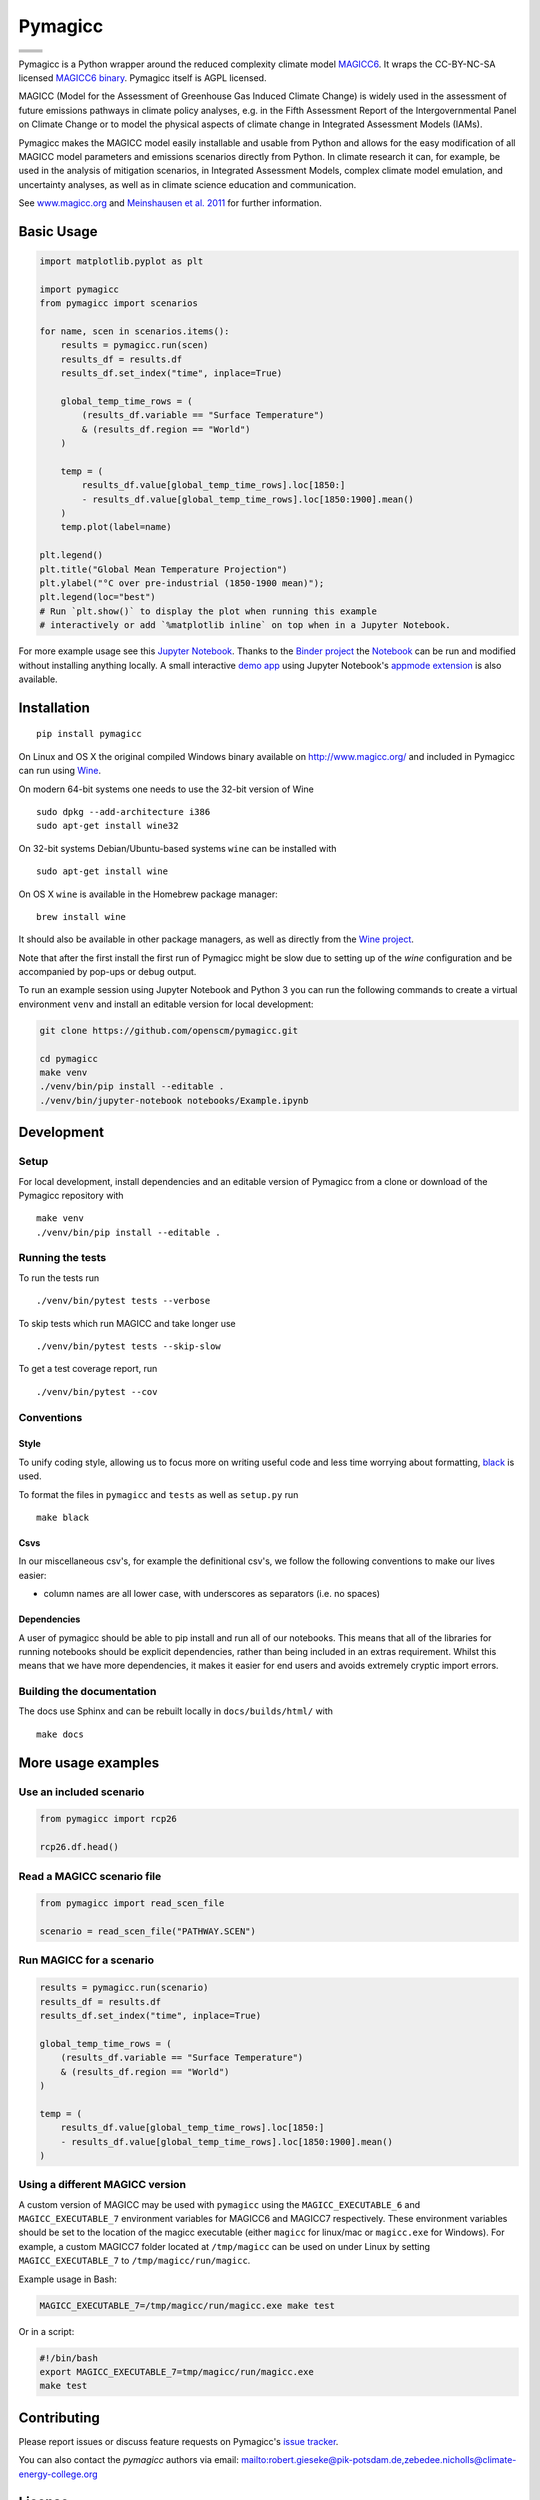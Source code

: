 Pymagicc
========


+----------------+-----------------+
| |Build Status| | |AppVeyor|      |
+----------------+-----------------+
| |Codecov|      | |Launch Binder| |
+----------------+-----------------+
| |PyPI|         | |PyPI Version|  |
+----------------+-----------------+
| |JOSS|         | |Zenodo|        |
+----------------+-----------------+

.. sec-begin-index

.. sec-begin-long-description

Pymagicc is a Python wrapper around the reduced complexity climate model
`MAGICC6 <http://magicc.org/>`_. It wraps the CC-BY-NC-SA licensed
`MAGICC6 binary <http://www.magicc.org/download6>`_. Pymagicc itself is AGPL licensed.

MAGICC (Model for the Assessment of Greenhouse Gas Induced Climate Change)
is widely used in the assessment of future emissions pathways in climate policy analyses,
e.g. in the Fifth Assessment Report of the
Intergovernmental Panel on Climate Change or to model the physical aspects of climate change in Integrated Assessment Models (IAMs).

Pymagicc makes the MAGICC model easily installable and usable from Python and allows for the easy modification of all MAGICC model parameters and emissions scenarios directly from Python.
In climate research it can, for example, be used in the analysis of mitigation scenarios, in Integrated Assessment Models, complex climate model emulation, and uncertainty analyses, as well as in climate science education and communication.

See `www.magicc.org <http://www.magicc.org/>`_ and `Meinshausen et al. 2011 <https://doi.org/10.5194/acp-11-1417-2011>`_ for further information.

.. sec-end-long-description

.. sec-end-index

Basic Usage
-----------

.. sec-begin-usage

.. code:: python

    import matplotlib.pyplot as plt

    import pymagicc
    from pymagicc import scenarios

    for name, scen in scenarios.items():
        results = pymagicc.run(scen)
        results_df = results.df
        results_df.set_index("time", inplace=True)

        global_temp_time_rows = (
            (results_df.variable == "Surface Temperature")
            & (results_df.region == "World")
        )

        temp = (
            results_df.value[global_temp_time_rows].loc[1850:]
            - results_df.value[global_temp_time_rows].loc[1850:1900].mean()
        )
        temp.plot(label=name)

    plt.legend()
    plt.title("Global Mean Temperature Projection")
    plt.ylabel("°C over pre-industrial (1850-1900 mean)");
    plt.legend(loc="best")
    # Run `plt.show()` to display the plot when running this example
    # interactively or add `%matplotlib inline` on top when in a Jupyter Notebook.


.. sec-begin-example-plot

.. image:: scripts/example-plot.png
    :align: center

.. sec-end-example-plot

For more example usage see this `Jupyter Notebook <https://github.com/openscm/pymagicc/blob/master/notebooks/Example.ipynb>`_.
Thanks to the `Binder project <https://mybinder.org>`_ the `Notebook <https://mybinder.org/v2/gh/openscm/pymagicc/master?filepath=notebooks/Example.ipynb>`_ can be run and modified without installing anything locally. A small interactive `demo app <https://mybinder.org/v2/gh/openscm/pymagicc/master?urlpath=apps/notebooks/Demo.ipynb>`_ using Jupyter Notebook's `appmode extension <https://github.com/oschuett/appmode/>`_
is also available.

.. sec-end-usage
.. sec-begin-installation

Installation
------------

::

    pip install pymagicc

On Linux and OS X the original compiled Windows binary available on
`<http://www.magicc.org/>`_ and included in Pymagicc
can run using `Wine <https://www.winehq.org/>`_.

On modern 64-bit systems one needs to use the 32-bit version of Wine

::

    sudo dpkg --add-architecture i386
    sudo apt-get install wine32

On 32-bit systems Debian/Ubuntu-based systems ``wine`` can be installed with

::

    sudo apt-get install wine

On OS X ``wine`` is available in the Homebrew package manager:

::

    brew install wine

It should also be available in other package managers, as well as directly from the `Wine project <https://wiki.winehq.org/Download>`_.

Note that after the first install the first run of Pymagicc might be slow due
to setting up of the `wine` configuration and be accompanied by pop-ups or
debug output.

To run an example session using Jupyter Notebook and Python 3 you can run the
following commands to create a virtual environment ``venv`` and install an
editable version for local development:

.. code:: bash

    git clone https://github.com/openscm/pymagicc.git

    cd pymagicc
    make venv
    ./venv/bin/pip install --editable .
    ./venv/bin/jupyter-notebook notebooks/Example.ipynb

.. sec-end-installation
.. sec-begin-development

Development
-----------

Setup
*****

For local development, install dependencies and an editable version of Pymagicc from a clone or download of the Pymagicc repository with

::

    make venv
    ./venv/bin/pip install --editable .

Running the tests
*****************

To run the tests run

::

    ./venv/bin/pytest tests --verbose

To skip tests which run MAGICC and take longer use

::

    ./venv/bin/pytest tests --skip-slow

To get a test coverage report, run

::

    ./venv/bin/pytest --cov

Conventions
***********

Style
~~~~~

To unify coding style, allowing us to focus more on writing useful code and less time worrying about formatting, `black <https://github.com/ambv/black>`_ is used.

To format the files in ``pymagicc`` and ``tests`` as well as ``setup.py`` run

::

    make black

Csvs
~~~~

In our miscellaneous csv's, for example the definitional csv's, we follow the following conventions to make our lives easier:

- column names are all lower case, with underscores as separators (i.e. no spaces)

Dependencies
~~~~~~~~~~~~

A user of pymagicc should be able to pip install and run all of our notebooks.
This means that all of the libraries for running notebooks should be explicit dependencies, rather than being included in an extras requirement.
Whilst this means that we have more dependencies, it makes it easier for end users and avoids extremely cryptic import errors.


Building the documentation
**************************

The docs use Sphinx and can be rebuilt locally in ``docs/builds/html/`` with

::

    make docs

.. sec-end-development

More usage examples
-------------------

.. sec-begin-more-usage

Use an included scenario
************************

.. code:: python

    from pymagicc import rcp26

    rcp26.df.head()

Read a MAGICC scenario file
***************************

.. code:: python

    from pymagicc import read_scen_file

    scenario = read_scen_file("PATHWAY.SCEN")

Run MAGICC for a scenario
*************************

.. code:: python

    results = pymagicc.run(scenario)
    results_df = results.df
    results_df.set_index("time", inplace=True)

    global_temp_time_rows = (
        (results_df.variable == "Surface Temperature")
        & (results_df.region == "World")
    )

    temp = (
        results_df.value[global_temp_time_rows].loc[1850:]
        - results_df.value[global_temp_time_rows].loc[1850:1900].mean()
    )

Using a different MAGICC version
********************************

A custom version of MAGICC may be used with ``pymagicc`` using the
``MAGICC_EXECUTABLE_6`` and ``MAGICC_EXECUTABLE_7`` environment variables for MAGICC6
and MAGICC7 respectively. These environment variables should be set to the
location of the magicc executable (either ``magicc`` for linux/mac or
``magicc.exe`` for Windows).
For example, a custom MAGICC7 folder located at ``/tmp/magicc`` can be used on
under Linux by setting ``MAGICC_EXECUTABLE_7`` to ``/tmp/magicc/run/magicc``.

Example usage in Bash:

.. code:: bash

    MAGICC_EXECUTABLE_7=/tmp/magicc/run/magicc.exe make test

Or in a script:

.. code:: bash

    #!/bin/bash
    export MAGICC_EXECUTABLE_7=tmp/magicc/run/magicc.exe
    make test

.. sec-end-more-usage

Contributing
------------

.. sec-begin-contributing

Please report issues or discuss feature requests on Pymagicc's
`issue tracker <https://github.com/openscm/pymagicc/issues>`_.

You can also contact the `pymagicc` authors via email:
`<mailto:robert.gieseke@pik-potsdam.de, zebedee.nicholls@climate-energy-college.org>`_

.. sec-end-contributing

.. sec-begin-license

License
-------

The `compiled MAGICC binary <http://www.magicc.org/download6>`_ by Tom Wigley,
Sarah Raper, and Malte Meinshausen included in this package is licensed under a `Creative Commons Attribution-NonCommercial-ShareAlike 3.0 Unported License <https://creativecommons.org/licenses/by-nc-sa/3.0/>`_.

See also the `MAGICC website <http://magicc.org/>`_ and
`Wiki <http://wiki.magicc.org/index.php?title=Main_Page>`_
for further information.

The ``pymagicc`` wrapper is free software under the GNU Affero General Public
License v3, see `LICENSE <./LICENSE>`_.

Citation
--------

If you make any use of MAGICC, its license requires citing of:

    M. Meinshausen, S. C. B. Raper and T. M. L. Wigley (2011). "Emulating coupled
    atmosphere-ocean and carbon cycle models with a simpler model, MAGICC6: Part I
    "Model Description and Calibration." Atmospheric Chemistry and Physics 11: 1417-1456.
    `https://doi.org/10.5194/acp-11-1417-2011 <https://dx.doi.org/10.5194/acp-11-1417-2011>`_

If you use Pymagicc in your research, please additionally cite

    R. Gieseke, S. N. Willner and M. Mengel, (2018). Pymagicc: A Python wrapper
    for the simple climate model MAGICC. Journal of Open Source Software, 3(22),
    516, `https://doi.org/10.21105/joss.00516 <https://doi.org/10.21105/joss.00516>`_

For proper reproducibility please reference the version of Pymagicc used. In
Python it can be printed with

.. code:: python

    import pymagicc
    print(pymagicc.__version__)


Pymagicc releases are archived at Zenodo and the version used should also be cited.
See `<https://doi.org/10.5281/zenodo.1111815>`_.

.. sec-end-license

.. |Build Status| image:: https://travis-ci.org/openscm/pymagicc.svg?branch=master
    :target: https://travis-ci.org/openscm/pymagicc
.. |AppVeyor| image:: https://img.shields.io/appveyor/ci/openscm/pymagicc/master.svg
    :target: https://ci.appveyor.com/project/openscm/pymagicc
.. |Codecov| image:: https://img.shields.io/codecov/c/github/openscm/pymagicc.svg
    :target: https://codecov.io/gh/openscm/pymagicc
.. |Launch Binder| image:: https://img.shields.io/badge/launch-binder-e66581.svg
    :target: https://mybinder.org/v2/gh/openscm/pymagicc/master?filepath=notebooks/Example.ipynb
.. |PyPI| image:: https://img.shields.io/pypi/pyversions/pymagicc.svg
    :target: https://pypi.org/project/pymagicc/
.. |PyPI Version| image:: https://img.shields.io/pypi/v/pymagicc.svg
    :target: https://pypi.org/project/pymagicc/
.. |JOSS| image:: https://joss.theoj.org/papers/85eb9a9401fe968073bb429ea361924e/status.svg
    :target: https://joss.theoj.org/papers/85eb9a9401fe968073bb429ea361924e
.. |Zenodo| image:: https://zenodo.org/badge/DOI/10.5281/zenodo.1111815.svg
    :target: https://zenodo.org/record/1111815

